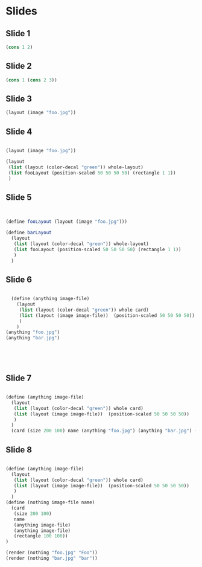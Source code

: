 
* Slides
** Slide 1
#+BEGIN_SRC scheme
  (cons 1 2)
#+END_SRC
** Slide 2
#+BEGIN_SRC scheme
(cons 1 (cons 2 3))

#+END_SRC
** Slide 3
#+BEGIN_SRC scheme
(layout (image "foo.jpg"))

#+END_SRC
** Slide 4
#+BEGIN_SRC scheme

  (layout (image "foo.jpg"))

  (layout
   (list (layout (color-decal "green")) whole-layout)
   (list fooLayout (position-scaled 50 50 50 50) (rectangle 1 1))
   )

#+END_SRC
** Slide 5
#+BEGIN_SRC scheme


  (define fooLayout (layout (image "foo.jpg")))

  (define barLayout
    (layout
     (list (layout (color-decal "green")) whole-layout)
     (list fooLayout (position-scaled 50 50 50 50) (rectangle 1 1))
     )
    )

#+END_SRC
** Slide 6
#+BEGIN_SRC scheme

  (define (anything image-file) 
    (layout
     (list (layout (color-decal "green")) whole card)
     (list (layout (image image-file))  (position-scaled 50 50 50 50))
     )
    )
(anything "foo.jpg")
(anything "bar.jpg")





#+END_SRC

** Slide 7
#+BEGIN_SRC scheme

  (define (anything image-file) 
    (layout
     (list (layout (color-decal "green")) whole card)
     (list (layout (image image-file))  (position-scaled 50 50 50 50))
     )
    )
    (card (size 200 100) name (anything "foo.jpg") (anything "bar.jpg") (rectangle 100 100))

#+END_SRC
** Slide 8

#+BEGIN_SRC scheme

  (define (anything image-file) 
    (layout
     (list (layout (color-decal "green")) whole card)
     (list (layout (image image-file))  (position-scaled 50 50 50 50))
     )
    )
  (define (nothing image-file name)
    (card
     (size 200 100)
     name
     (anything image-file)
     (anything image-file)
     (rectangle 100 100))
  )

  (render (nothing "foo.jpg" "Foo"))
  (render (nothing "bar.jpg" "bar"))
#+END_SRC
